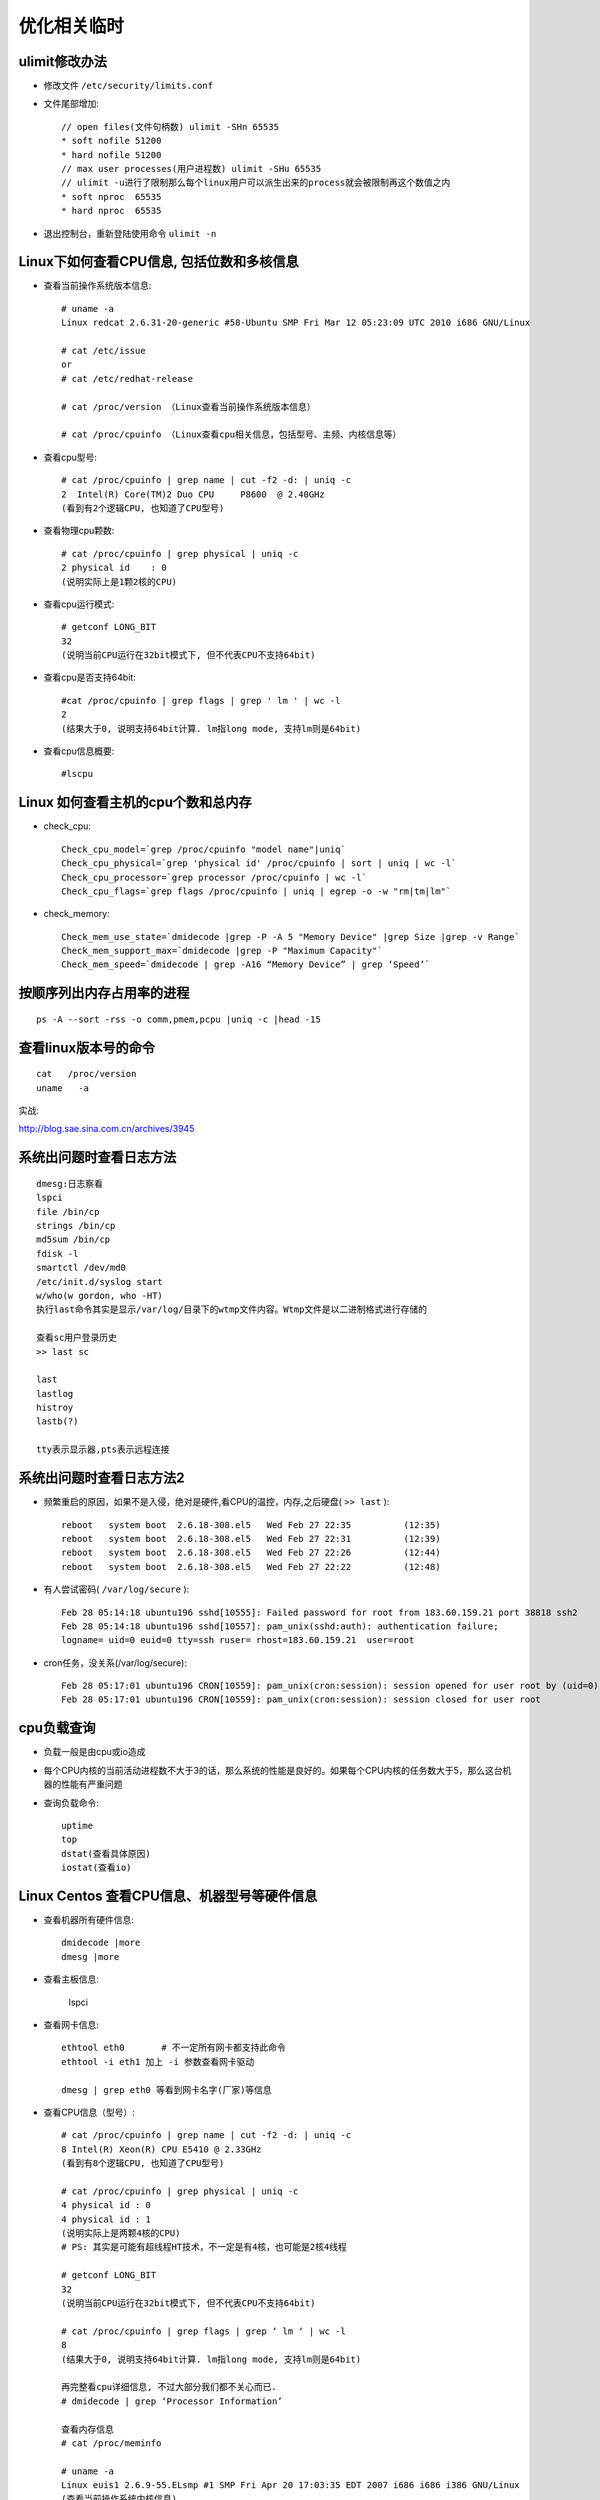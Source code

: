 优化相关临时
############



ulimit修改办法
==============

* 修改文件 ``/etc/security/limits.conf``
* 文件尾部增加::

    // open files(文件句柄数) ulimit -SHn 65535
    * soft nofile 51200
    * hard nofile 51200
    // max user processes(用户进程数) ulimit -SHu 65535
    // ulimit -u进行了限制那么每个linux用户可以派生出来的process就会被限制再这个数值之内
    * soft nproc  65535
    * hard nproc  65535

* 退出控制台，重新登陆使用命令 ``ulimit -n``

Linux下如何查看CPU信息, 包括位数和多核信息
==============================================

* 查看当前操作系统版本信息::

    # uname -a
    Linux redcat 2.6.31-20-generic #58-Ubuntu SMP Fri Mar 12 05:23:09 UTC 2010 i686 GNU/Linux

    # cat /etc/issue
    or
    # cat /etc/redhat-release

    # cat /proc/version （Linux查看当前操作系统版本信息）

    # cat /proc/cpuinfo （Linux查看cpu相关信息，包括型号、主频、内核信息等）



* 查看cpu型号::

    # cat /proc/cpuinfo | grep name | cut -f2 -d: | uniq -c
    2  Intel(R) Core(TM)2 Duo CPU     P8600  @ 2.40GHz
    (看到有2个逻辑CPU, 也知道了CPU型号)

* 查看物理cpu颗数::

    # cat /proc/cpuinfo | grep physical | uniq -c
    2 physical id    : 0
    (说明实际上是1颗2核的CPU)

* 查看cpu运行模式::

    # getconf LONG_BIT
    32
    (说明当前CPU运行在32bit模式下, 但不代表CPU不支持64bit)

* 查看cpu是否支持64bit::

    #cat /proc/cpuinfo | grep flags | grep ' lm ' | wc -l
    2
    (结果大于0, 说明支持64bit计算. lm指long mode, 支持lm则是64bit)

* 查看cpu信息概要::

    #lscpu

Linux 如何查看主机的cpu个数和总内存
===================================
* check_cpu::

    Check_cpu_model=`grep /proc/cpuinfo "model name"|uniq`
    Check_cpu_physical=`grep 'physical id' /proc/cpuinfo | sort | uniq | wc -l`
    Check_cpu_processor=`grep processor /proc/cpuinfo | wc -l`
    Check_cpu_flags=`grep flags /proc/cpuinfo | uniq | egrep -o -w "rm|tm|lm"`

* check_memory::

    Check_mem_use_state=`dmidecode |grep -P -A 5 "Memory Device" |grep Size |grep -v Range`
    Check_mem_support_max=`dmidecode |grep -P "Maximum Capacity"`
    Check_mem_speed=`dmidecode | grep -A16 “Memory Device” | grep ‘Speed’`



按顺序列出内存占用率的进程
==========================
::

    ps -A --sort -rss -o comm,pmem,pcpu |uniq -c |head -15

查看linux版本号的命令
=====================
::

    cat   /proc/version
    uname   -a


实战:

http://blog.sae.sina.com.cn/archives/3945




系统出问题时查看日志方法
==============================
::

    dmesg:日志察看
    lspci
    file /bin/cp
    strings /bin/cp
    md5sum /bin/cp
    fdisk -l
    smartctl /dev/md0
    /etc/init.d/syslog start
    w/who(w gordon, who -HT)
    执行last命令其实是显示/var/log/目录下的wtmp文件内容。Wtmp文件是以二进制格式进行存储的

    查看sc用户登录历史
    >> last sc

    last
    lastlog
    histroy
    lastb(?)

    tty表示显示器,pts表示远程连接


系统出问题时查看日志方法2
===================================
* 频繁重启的原因，如果不是入侵，绝对是硬件,看CPU的温控，内存,之后硬盘( ``>> last`` )::

    reboot   system boot  2.6.18-308.el5   Wed Feb 27 22:35          (12:35)
    reboot   system boot  2.6.18-308.el5   Wed Feb 27 22:31          (12:39)
    reboot   system boot  2.6.18-308.el5   Wed Feb 27 22:26          (12:44)
    reboot   system boot  2.6.18-308.el5   Wed Feb 27 22:22          (12:48)

* 有人尝试密码( ``/var/log/secure`` )::

    Feb 28 05:14:18 ubuntu196 sshd[10555]: Failed password for root from 183.60.159.21 port 38818 ssh2
    Feb 28 05:14:18 ubuntu196 sshd[10557]: pam_unix(sshd:auth): authentication failure; 
    logname= uid=0 euid=0 tty=ssh ruser= rhost=183.60.159.21  user=root

* cron任务，没关系(/var/log/secure)::

    Feb 28 05:17:01 ubuntu196 CRON[10559]: pam_unix(cron:session): session opened for user root by (uid=0)
    Feb 28 05:17:01 ubuntu196 CRON[10559]: pam_unix(cron:session): session closed for user root



cpu负载查询
===================

* 负载一般是由cpu或io造成
* 每个CPU内核的当前活动进程数不大于3的话，那么系统的性能是良好的。如果每个CPU内核的任务数大于5，那么这台机器的性能有严重问题
* 查询负载命令::

    uptime
    top
    dstat(查看具体原因)
    iostat(查看io)



Linux Centos 查看CPU信息、机器型号等硬件信息
================================================

* 查看机器所有硬件信息::

    dmidecode |more
    dmesg |more

* 查看主板信息:

   lspci

* 查看网卡信息::

     ethtool eth0       # 不一定所有网卡都支持此命令
     ethtool -i eth1 加上 -i 参数查看网卡驱动

     dmesg | grep eth0 等看到网卡名字(厂家)等信息



* 查看CPU信息（型号）::

    # cat /proc/cpuinfo | grep name | cut -f2 -d: | uniq -c
    8 Intel(R) Xeon(R) CPU E5410 @ 2.33GHz
    (看到有8个逻辑CPU, 也知道了CPU型号)

    # cat /proc/cpuinfo | grep physical | uniq -c
    4 physical id : 0
    4 physical id : 1
    (说明实际上是两颗4核的CPU)
    # PS: 其实是可能有超线程HT技术，不一定是有4核，也可能是2核4线程

    # getconf LONG_BIT
    32
    (说明当前CPU运行在32bit模式下, 但不代表CPU不支持64bit)

    # cat /proc/cpuinfo | grep flags | grep ‘ lm ‘ | wc -l
    8
    (结果大于0, 说明支持64bit计算. lm指long mode, 支持lm则是64bit)

    再完整看cpu详细信息, 不过大部分我们都不关心而已.
    # dmidecode | grep ‘Processor Information’

    查看内存信息
    # cat /proc/meminfo

    # uname -a
    Linux euis1 2.6.9-55.ELsmp #1 SMP Fri Apr 20 17:03:35 EDT 2007 i686 i686 i386 GNU/Linux
    (查看当前操作系统内核信息)

    # cat /etc/issue | grep Linux
    Red Hat Enterprise Linux AS release 4 (Nahant Update 5)
    (查看当前操作系统发行版信息)

    查看机器型号
    # dmidecode | grep “Product Name”

    查看网卡信息
    # dmesg | grep -i eth




